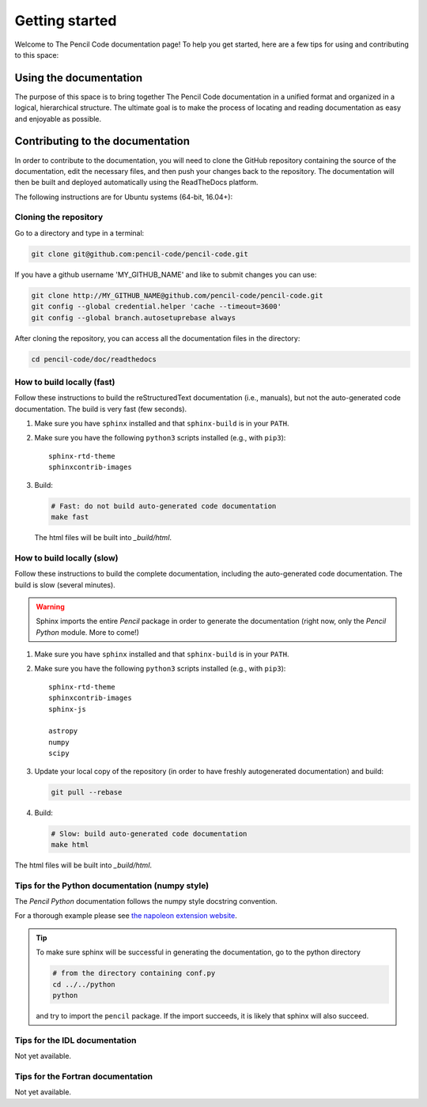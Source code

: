 ***************
Getting started
***************

Welcome to The Pencil Code documentation page! To help you get started, here are a few tips for using and contributing to this space:

Using the documentation
=======================

The purpose of this space is to bring together The Pencil Code documentation
in a unified format and organized in a logical, hierarchical structure.
The ultimate goal is to make the process of locating and reading documentation
as easy and enjoyable as possible.

Contributing to the documentation
=================================

In order to contribute to the documentation, you will need to clone the
GitHub repository containing the source of the documentation, edit the
necessary files, and then push your changes back to the repository. The
documentation will then be built and deployed automatically using  the ReadTheDocs platform.

The following instructions are for Ubuntu systems (64-bit, 16.04+):

Cloning the repository
----------------------


Go to a directory and type in a terminal:

.. code:: bash

   git clone git@github.com:pencil-code/pencil-code.git

If you have  a github username 'MY_GITHUB_NAME' and like to submit changes you can use: 

.. code:: bash

   git clone http://MY_GITHUB_NAME@github.com/pencil-code/pencil-code.git
   git config --global credential.helper 'cache --timeout=3600'
   git config --global branch.autosetuprebase always

After cloning the repository, you can access all the documentation files in the directory:

.. code:: bash

   cd pencil-code/doc/readthedocs

How to build locally (fast)
---------------------------

Follow these instructions to build the reStructuredText documentation (i.e., manuals), but not
the auto-generated code documentation. The build is very fast (few seconds).

1. Make sure you have ``sphinx`` installed and that ``sphinx-build`` is in your ``PATH``.

2. Make sure you have the following ``python3`` scripts installed (e.g., with ``pip3``)::

      sphinx-rtd-theme
      sphinxcontrib-images

3. Build:

   .. code:: bash

      # Fast: do not build auto-generated code documentation
      make fast

   The html files will be built into *_build/html*.

How to build locally (slow)
---------------------------

Follow these instructions to build the complete documentation, including
the auto-generated code documentation. The build is slow (several minutes).

.. warning:: 

   Sphinx imports the entire *Pencil* package in order to generate the documentation (right now, only the *Pencil Python* module. More to come!)

1. Make sure you have ``sphinx`` installed and that ``sphinx-build`` is in your ``PATH``.

2. Make sure you have the following ``python3`` scripts installed (e.g., with ``pip3``)::

      sphinx-rtd-theme
      sphinxcontrib-images
      sphinx-js

      astropy
      numpy
      scipy

3. Update your local copy of the repository (in order to have freshly autogenerated documentation) and build:

   .. code:: bash

      git pull --rebase

4. Build:

   .. code:: bash

      # Slow: build auto-generated code documentation
      make html

The html files will be built into *_build/html*.

Tips for the Python documentation (numpy style)
-----------------------------------------------

The *Pencil Python* documentation follows the numpy style docstring convention.

For a thorough example please see `the napoleon extension website <https://sphinxcontrib-napoleon.readthedocs.io/en/latest/example_numpy.html>`_.



.. tip::

   To make sure sphinx will be successful in generating the documentation, go to
   the  python directory

   .. code:: bash

      # from the directory containing conf.py
      cd ../../python 
      python 
   
   and try to import
   the ``pencil`` package. If the import succeeds, it is likely
   that sphinx will also succeed.



Tips for the IDL documentation
------------------------------

Not yet available.


Tips for the Fortran documentation
----------------------------------

Not yet available.
